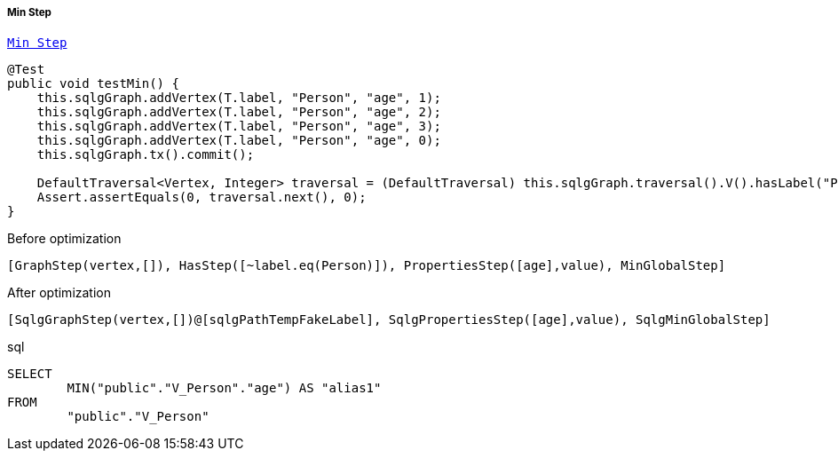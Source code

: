 ===== Min Step

link:{tinkerpop-docs}#min-step[`Min Step`]

[source,java,options="nowrap"]
----
@Test
public void testMin() {
    this.sqlgGraph.addVertex(T.label, "Person", "age", 1);
    this.sqlgGraph.addVertex(T.label, "Person", "age", 2);
    this.sqlgGraph.addVertex(T.label, "Person", "age", 3);
    this.sqlgGraph.addVertex(T.label, "Person", "age", 0);
    this.sqlgGraph.tx().commit();

    DefaultTraversal<Vertex, Integer> traversal = (DefaultTraversal) this.sqlgGraph.traversal().V().hasLabel("Person").values("age").min();
    Assert.assertEquals(0, traversal.next(), 0);
}
----

[options="nowrap"]
[[anchor-before-optimization-min-step]]
.Before optimization
----
[GraphStep(vertex,[]), HasStep([~label.eq(Person)]), PropertiesStep([age],value), MinGlobalStep]
----


[options="nowrap"]
[[anchor-after-optimization-min-step]]
.After optimization
----
[SqlgGraphStep(vertex,[])@[sqlgPathTempFakeLabel], SqlgPropertiesStep([age],value), SqlgMinGlobalStep]
----

.sql
[source,sql,options="nowrap"]
----
SELECT
	MIN("public"."V_Person"."age") AS "alias1"
FROM
	"public"."V_Person"
----